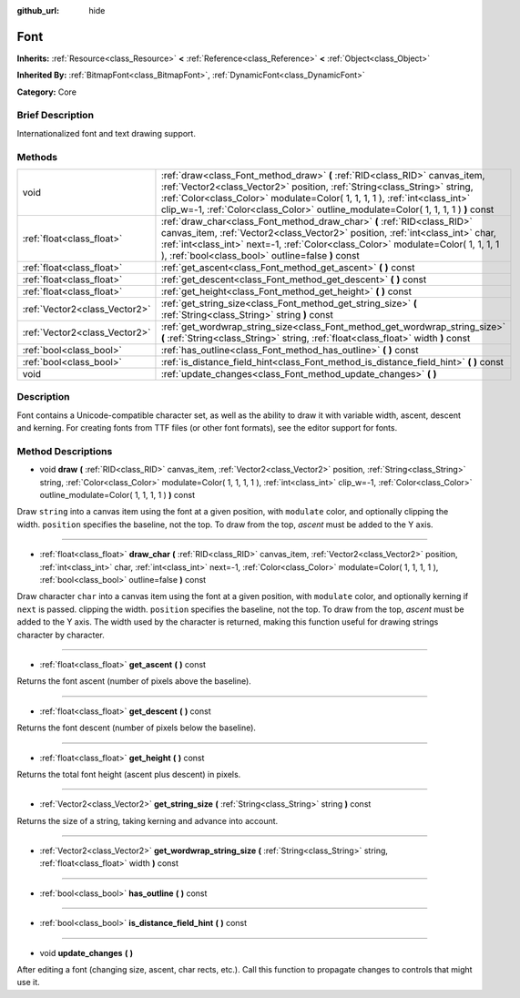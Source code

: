 :github_url: hide

.. Generated automatically by doc/tools/makerst.py in Godot's source tree.
.. DO NOT EDIT THIS FILE, but the Font.xml source instead.
.. The source is found in doc/classes or modules/<name>/doc_classes.

.. _class_Font:

Font
====

**Inherits:** :ref:`Resource<class_Resource>` **<** :ref:`Reference<class_Reference>` **<** :ref:`Object<class_Object>`

**Inherited By:** :ref:`BitmapFont<class_BitmapFont>`, :ref:`DynamicFont<class_DynamicFont>`

**Category:** Core

Brief Description
-----------------

Internationalized font and text drawing support.

Methods
-------

+-------------------------------+------------------------------------------------------------------------------------------------------------------------------------------------------------------------------------------------------------------------------------------------------------------------------------------------------------------------------+
| void                          | :ref:`draw<class_Font_method_draw>` **(** :ref:`RID<class_RID>` canvas_item, :ref:`Vector2<class_Vector2>` position, :ref:`String<class_String>` string, :ref:`Color<class_Color>` modulate=Color( 1, 1, 1, 1 ), :ref:`int<class_int>` clip_w=-1, :ref:`Color<class_Color>` outline_modulate=Color( 1, 1, 1, 1 ) **)** const |
+-------------------------------+------------------------------------------------------------------------------------------------------------------------------------------------------------------------------------------------------------------------------------------------------------------------------------------------------------------------------+
| :ref:`float<class_float>`     | :ref:`draw_char<class_Font_method_draw_char>` **(** :ref:`RID<class_RID>` canvas_item, :ref:`Vector2<class_Vector2>` position, :ref:`int<class_int>` char, :ref:`int<class_int>` next=-1, :ref:`Color<class_Color>` modulate=Color( 1, 1, 1, 1 ), :ref:`bool<class_bool>` outline=false **)** const                          |
+-------------------------------+------------------------------------------------------------------------------------------------------------------------------------------------------------------------------------------------------------------------------------------------------------------------------------------------------------------------------+
| :ref:`float<class_float>`     | :ref:`get_ascent<class_Font_method_get_ascent>` **(** **)** const                                                                                                                                                                                                                                                            |
+-------------------------------+------------------------------------------------------------------------------------------------------------------------------------------------------------------------------------------------------------------------------------------------------------------------------------------------------------------------------+
| :ref:`float<class_float>`     | :ref:`get_descent<class_Font_method_get_descent>` **(** **)** const                                                                                                                                                                                                                                                          |
+-------------------------------+------------------------------------------------------------------------------------------------------------------------------------------------------------------------------------------------------------------------------------------------------------------------------------------------------------------------------+
| :ref:`float<class_float>`     | :ref:`get_height<class_Font_method_get_height>` **(** **)** const                                                                                                                                                                                                                                                            |
+-------------------------------+------------------------------------------------------------------------------------------------------------------------------------------------------------------------------------------------------------------------------------------------------------------------------------------------------------------------------+
| :ref:`Vector2<class_Vector2>` | :ref:`get_string_size<class_Font_method_get_string_size>` **(** :ref:`String<class_String>` string **)** const                                                                                                                                                                                                               |
+-------------------------------+------------------------------------------------------------------------------------------------------------------------------------------------------------------------------------------------------------------------------------------------------------------------------------------------------------------------------+
| :ref:`Vector2<class_Vector2>` | :ref:`get_wordwrap_string_size<class_Font_method_get_wordwrap_string_size>` **(** :ref:`String<class_String>` string, :ref:`float<class_float>` width **)** const                                                                                                                                                            |
+-------------------------------+------------------------------------------------------------------------------------------------------------------------------------------------------------------------------------------------------------------------------------------------------------------------------------------------------------------------------+
| :ref:`bool<class_bool>`       | :ref:`has_outline<class_Font_method_has_outline>` **(** **)** const                                                                                                                                                                                                                                                          |
+-------------------------------+------------------------------------------------------------------------------------------------------------------------------------------------------------------------------------------------------------------------------------------------------------------------------------------------------------------------------+
| :ref:`bool<class_bool>`       | :ref:`is_distance_field_hint<class_Font_method_is_distance_field_hint>` **(** **)** const                                                                                                                                                                                                                                    |
+-------------------------------+------------------------------------------------------------------------------------------------------------------------------------------------------------------------------------------------------------------------------------------------------------------------------------------------------------------------------+
| void                          | :ref:`update_changes<class_Font_method_update_changes>` **(** **)**                                                                                                                                                                                                                                                          |
+-------------------------------+------------------------------------------------------------------------------------------------------------------------------------------------------------------------------------------------------------------------------------------------------------------------------------------------------------------------------+

Description
-----------

Font contains a Unicode-compatible character set, as well as the ability to draw it with variable width, ascent, descent and kerning. For creating fonts from TTF files (or other font formats), see the editor support for fonts.

Method Descriptions
-------------------

.. _class_Font_method_draw:

- void **draw** **(** :ref:`RID<class_RID>` canvas_item, :ref:`Vector2<class_Vector2>` position, :ref:`String<class_String>` string, :ref:`Color<class_Color>` modulate=Color( 1, 1, 1, 1 ), :ref:`int<class_int>` clip_w=-1, :ref:`Color<class_Color>` outline_modulate=Color( 1, 1, 1, 1 ) **)** const

Draw ``string`` into a canvas item using the font at a given position, with ``modulate`` color, and optionally clipping the width. ``position`` specifies the baseline, not the top. To draw from the top, *ascent* must be added to the Y axis.

----

.. _class_Font_method_draw_char:

- :ref:`float<class_float>` **draw_char** **(** :ref:`RID<class_RID>` canvas_item, :ref:`Vector2<class_Vector2>` position, :ref:`int<class_int>` char, :ref:`int<class_int>` next=-1, :ref:`Color<class_Color>` modulate=Color( 1, 1, 1, 1 ), :ref:`bool<class_bool>` outline=false **)** const

Draw character ``char`` into a canvas item using the font at a given position, with ``modulate`` color, and optionally kerning if ``next`` is passed. clipping the width. ``position`` specifies the baseline, not the top. To draw from the top, *ascent* must be added to the Y axis. The width used by the character is returned, making this function useful for drawing strings character by character.

----

.. _class_Font_method_get_ascent:

- :ref:`float<class_float>` **get_ascent** **(** **)** const

Returns the font ascent (number of pixels above the baseline).

----

.. _class_Font_method_get_descent:

- :ref:`float<class_float>` **get_descent** **(** **)** const

Returns the font descent (number of pixels below the baseline).

----

.. _class_Font_method_get_height:

- :ref:`float<class_float>` **get_height** **(** **)** const

Returns the total font height (ascent plus descent) in pixels.

----

.. _class_Font_method_get_string_size:

- :ref:`Vector2<class_Vector2>` **get_string_size** **(** :ref:`String<class_String>` string **)** const

Returns the size of a string, taking kerning and advance into account.

----

.. _class_Font_method_get_wordwrap_string_size:

- :ref:`Vector2<class_Vector2>` **get_wordwrap_string_size** **(** :ref:`String<class_String>` string, :ref:`float<class_float>` width **)** const

----

.. _class_Font_method_has_outline:

- :ref:`bool<class_bool>` **has_outline** **(** **)** const

----

.. _class_Font_method_is_distance_field_hint:

- :ref:`bool<class_bool>` **is_distance_field_hint** **(** **)** const

----

.. _class_Font_method_update_changes:

- void **update_changes** **(** **)**

After editing a font (changing size, ascent, char rects, etc.). Call this function to propagate changes to controls that might use it.

